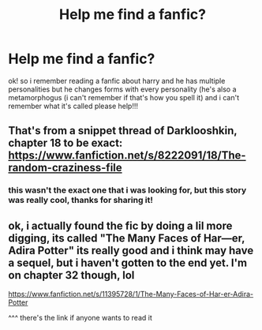 #+TITLE: Help me find a fanfic?

* Help me find a fanfic?
:PROPERTIES:
:Author: helly_choffee
:Score: 2
:DateUnix: 1584244540.0
:DateShort: 2020-Mar-15
:FlairText: What's That Fic?
:END:
ok! so i remember reading a fanfic about harry and he has multiple personalities but he changes forms with every personality (he's also a metamorphogus (i can't remember if that's how you spell it) and i can't remember what it's called please help!!!


** That's from a snippet thread of Darklooshkin, chapter 18 to be exact: [[https://www.fanfiction.net/s/8222091/18/The-random-craziness-file]]
:PROPERTIES:
:Author: Starfox5
:Score: 2
:DateUnix: 1584264391.0
:DateShort: 2020-Mar-15
:END:

*** this wasn't the exact one that i was looking for, but this story was really cool, thanks for sharing it!
:PROPERTIES:
:Author: helly_choffee
:Score: 2
:DateUnix: 1584972775.0
:DateShort: 2020-Mar-23
:END:


** ok, i actually found the fic by doing a lil more digging, its called "The Many Faces of Har---er, Adira Potter" its really good and i think may have a sequel, but i haven't gotten to the end yet. I'm on chapter 32 though, lol

[[https://www.fanfiction.net/s/11395728/1/The-Many-Faces-of-Har-er-Adira-Potter]]

^^^ there's the link if anyone wants to read it
:PROPERTIES:
:Author: helly_choffee
:Score: 1
:DateUnix: 1585594773.0
:DateShort: 2020-Mar-30
:END:
